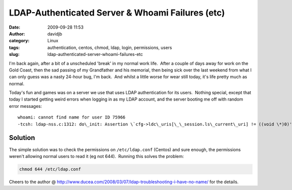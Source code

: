 LDAP-Authenticated Server & Whoami Failures (etc)
#################################################
:date: 2009-09-28 11:53
:author: davidjb
:category: Linux
:tags: authentication, centos, chmod, ldap, login, permissions, users
:slug: ldap-authenticated-server-whoami-failures-etc

I'm back again, after a bit of a unscheduled 'break' in my normal work
life.  After a couple of days away for work on the Gold Coast, then the
sad passing of my Grandfather and his memorial, then being sick over the
last weekend from what I can only guess was a nasty 24-hour bug, I'm
back.  And whilst a little worse for wear still today, it's life pretty
much as normal.

Today's fun and games was on a server we use that uses LDAP
authentication for its users.  Nothing special, except that today I
started getting weird errors when logging in as my LDAP account, and the
server booting me off with random error messages::

    whoami: cannot find name for user ID 75966
    -tcsh: ldap-nss.c:1312: do\_init: Assertion \`cfg->ldc\_uris[\_\_session.ls\_current\_uri] != ((void \*)0)' failed.

Solution
~~~~~~~~

The simple solution was to check the permissions on ``/etc/ldap.conf``
(Centos) and sure enough, the permissions weren't allowing normal users
to read it (eg not 644).  Running this solves the problem:

.. code:: bash

    chmod 644 /etc/ldap.conf

Cheers to the author @
http://www.ducea.com/2008/03/07/ldap-troubleshooting-i-have-no-name/ for
the details.
